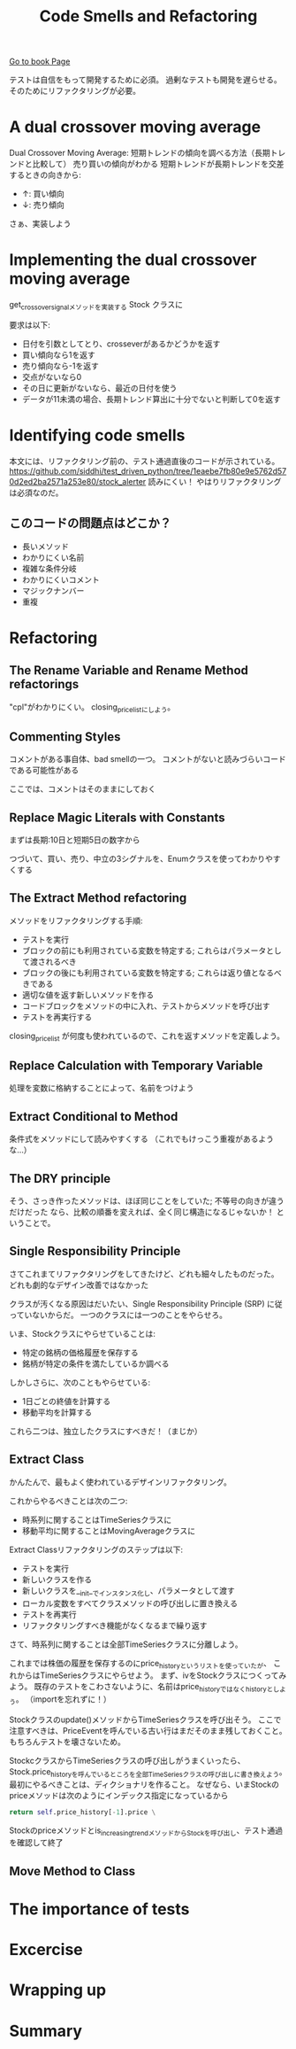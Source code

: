 #+TITLE: Code Smells and Refactoring
#+PROPERTY: header-args :eval no
[[https://learning.oreilly.com/library/view/test-driven-python-development/9781783987924/ch03.html][Go to book Page]]

テストは自信をもって開発するために必須。
過剰なテストも開発を遅らせる。
そのためにリファクタリングが必要。

* A dual crossover moving average
Dual Crossover Moving Average: 短期トレンドの傾向を調べる方法（長期トレンドと比較して）
売り買いの傾向がわかる 短期トレンドが長期トレンドを交差するときの向きから:
- ↑: 買い傾向
- ↓: 売り傾向

さぁ、実装しよう
* Implementing the dual crossover moving average
get_crossover_signalメソッドを実装する
 Stock クラスに

要求は以下:
- 日付を引数としてとり、crosseverがあるかどうかを返す
- 買い傾向なら1を返す
- 売り傾向なら-1を返す
- 交点がないなら0
- その日に更新がないなら、最近の日付を使う
- データが11未満の場合、長期トレンド算出に十分でないと判断して0を返す
* Identifying code smells
本文には、リファクタリング前の、テスト通過直後のコードが示されている。
https://github.com/siddhi/test_driven_python/tree/1eaebe7fb80e9e5762d570d2ed2ba2571a253e80/stock_alerter
読みにくい！
やはりリファクタリングは必須なのだ。
** このコードの問題点はどこか？
- 長いメソッド
- わかりにくい名前
- 複雑な条件分岐
- わかりにくいコメント
- マジックナンバー
- 重複
* Refactoring
** The Rename Variable and Rename Method refactorings
"cpl"がわかりにくい。
closing_price_listにしよう。
** Commenting Styles
コメントがある事自体、bad smellの一つ。
コメントがないと読みづらいコードである可能性がある

ここでは、コメントはそのままにしておく
** Replace Magic Literals with Constants
まずは長期:10日と短期5日の数字から

つづいて、買い、売り、中立の3シグナルを、Enumクラスを使ってわかりやすくする
** The Extract Method refactoring
メソッドをリファクタリングする手順:
- テストを実行
- ブロックの前にも利用されている変数を特定する; これらはパラメータとして渡されるべき
- ブロックの後にも利用されている変数を特定する; これらは返り値となるべきである
- 適切な値を返す新しいメソッドを作る
- コードブロックをメソッドの中に入れ、テストからメソッドを呼び出す
- テストを再実行する

closing_price_list が何度も使われているので、これを返すメソッドを定義しよう。

** Replace Calculation with Temporary Variable
処理を変数に格納することによって、名前をつけよう

** Extract Conditional to Method
条件式をメソッドにして読みやすくする
（これでもけっこう重複があるような...）
** The DRY principle
そう、さっき作ったメソッドは、ほぼ同じことをしていた; 不等号の向きが違うだけだった
なら、比較の順番を変えれば、全く同じ構造になるじゃないか！
ということで。

** Single Responsibility Principle
さてこれまてリファクタリングをしてきたけど、どれも細々したものだった。
どれも劇的なデザイン改善ではなかった

クラスが汚くなる原因はだいたい、Single Responsibility Principle (SRP) に従っていないからだ。
一つのクラスには一つのことをやらせろ。

いま、Stockクラスにやらせていることは:
- 特定の銘柄の価格履歴を保存する
- 銘柄が特定の条件を満たしているか調べる

しかしさらに、次のこともやらせている:
- 1日ごとの終値を計算する
- 移動平均を計算する

これら二つは、独立したクラスにすべきだ！（まじか）

** Extract Class
かんたんで、最もよく使われているデザインリファクタリング。

これからやるべきことは次の二つ:
- 時系列に関することはTimeSeriesクラスに
- 移動平均に関することはMovingAverageクラスに

Extract Classリファクタリングのステップは以下:
- テストを実行
- 新しいクラスを作る
- 新しいクラスを__init__でインスタンス化し、パラメータとして渡す
- ローカル変数をすべてクラスメソッドの呼び出しに置き換える
- テストを再実行
- リファクタリングすべき機能がなくなるまで繰り返す

さて、時系列に関することは全部TimeSeriesクラスに分離しよう。

これまでは株価の履歴を保存するのにprice_historyというリストを使っていたが、
これからはTimeSeriesクラスにやらせよう。
まず、ivをStockクラスにつくってみよう。
既存のテストをこわさないように、名前はprice_historyではなくhistoryとしよう。
（importを忘れずに！）

Stockクラスのupdate()メソッドからTimeSeriesクラスを呼び出そう。
ここで注意すべきは、PriceEventを呼んでいる古い行はまだそのまま残しておくこと。
もちろんテストを壊さないため。

StockcクラスからTimeSeriesクラスの呼び出しがうまくいったら、
Stock.price_historyを呼んでいるところを全部TimeSeriesクラスの呼び出しに書き換えよう。
最初にやるべきことは、ディクショナリを作ること。
なぜなら、いまStockのpriceメソッドは次のようにインデックス指定になっているから
#+BEGIN_SRC python
        return self.price_history[-1].price \
#+END_SRC

Stockのpriceメソッドとis_increasing_trendメソッドからStockを呼び出し、テスト通過を確認して終了

** Move Method to Class
* The importance of tests
* Excercise
* Wrapping up
* Summary
